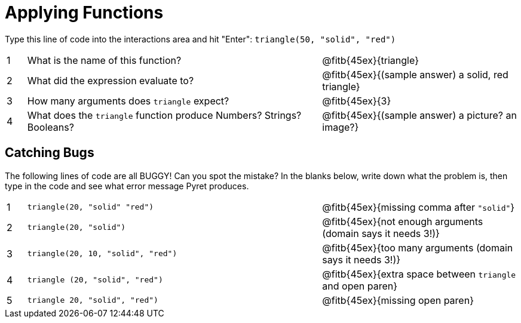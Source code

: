 = Applying Functions

Type this line of code into the interactions area and hit "Enter": `triangle(50, "solid", "red")`


[cols="1,15,10", frame="none"]
|===
|1
| What is the name of this function?
| @fitb{45ex}{triangle}

|2
| What did the expression evaluate to?
| @fitb{45ex}{(sample answer) a solid, red triangle}

|3
| How many arguments does `triangle` expect?
| @fitb{45ex}{3}

|4
| What does the `triangle` function produce Numbers? Strings? Booleans?
| @fitb{45ex}{(sample answer) a picture? an image?}

|===

== Catching Bugs

The following lines of code are all BUGGY! Can you spot the mistake? In the blanks below, write down what the problem is, then type in the code and see what error message Pyret produces.
[cols="1,15,10", frame="none"]
|===

|1
| `triangle(20, "solid" "red")`
| @fitb{45ex}{missing comma after `"solid"`}

|2
| `triangle(20, "solid")`
| @fitb{45ex}{not enough arguments (domain says it needs 3!)}

|3
| `triangle(20, 10, "solid", "red")`
| @fitb{45ex}{too many arguments (domain says it needs 3!)}

|4
| `triangle (20, "solid", "red")`
| @fitb{45ex}{extra space between `triangle` and open paren}

|5
| `triangle 20, "solid", "red")`
| @fitb{45ex}{missing open paren}
|===